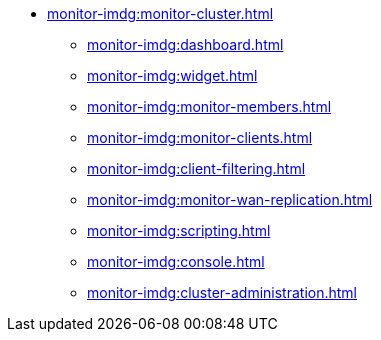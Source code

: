 * xref:monitor-imdg:monitor-cluster.adoc[]
** xref:monitor-imdg:dashboard.adoc[]
** xref:monitor-imdg:widget.adoc[]
** xref:monitor-imdg:monitor-members.adoc[]
** xref:monitor-imdg:monitor-clients.adoc[]
** xref:monitor-imdg:client-filtering.adoc[]
** xref:monitor-imdg:monitor-wan-replication.adoc[]
** xref:monitor-imdg:scripting.adoc[]
** xref:monitor-imdg:console.adoc[]
** xref:monitor-imdg:cluster-administration.adoc[]


